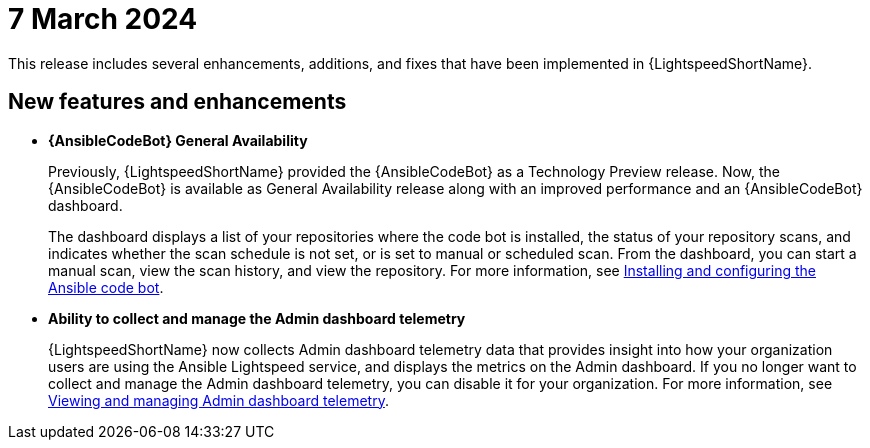 :_content-type: CONCEPT

[id="lightspeed-key-features-7march2024_{context}"]
= 7 March 2024

This release includes several enhancements, additions, and fixes that have been implemented in {LightspeedShortName}.

== New features and enhancements 

* *{AnsibleCodeBot} General Availability*
+
Previously, {LightspeedShortName} provided the {AnsibleCodeBot} as a Technology Preview release. Now, the {AnsibleCodeBot} is available as General Availability release along with an improved performance and an {AnsibleCodeBot} dashboard. 
+
The dashboard displays a list of your repositories where the code bot is installed, the status of your repository scans, and indicates whether the scan schedule is not set, or is set to manual or scheduled scan. From the dashboard, you can start a manual scan, view the scan history, and view the repository. For more information, see link:https://access.redhat.com/documentation/en-us/red_hat_ansible_lightspeed_with_ibm_watsonx_code_assistant/2.x_latest/html-single/red_hat_ansible_lightspeed_with_ibm_watsonx_code_assistant_user_guide/index#using-code-bot-for-suggestions_lightspeed-user-guide[Installing and configuring the Ansible code bot].

* *Ability to collect and manage the Admin dashboard telemetry*
+
{LightspeedShortName} now collects Admin dashboard telemetry data that provides insight into how your organization users are using the Ansible Lightspeed service, and displays the metrics on the Admin dashboard. If you no longer want to collect and manage the Admin dashboard telemetry, you can disable it for your organization. For more information, see link:https://docs.redhat.com/en/documentation/red_hat_ansible_lightspeed_with_ibm_watsonx_code_assistant/2.x_latest/html-single/red_hat_ansible_lightspeed_with_ibm_watsonx_code_assistant_user_guide/index#view-manage-admin-dashboard-telemetry_administering-ansible-lightspeed[Viewing and managing Admin dashboard telemetry].